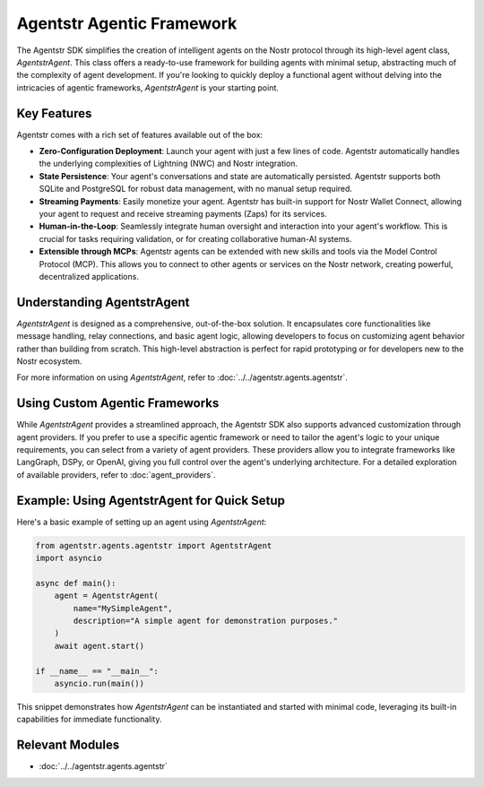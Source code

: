 Agentstr Agentic Framework
==========================

The Agentstr SDK simplifies the creation of intelligent agents on the Nostr protocol through its high-level agent class, `AgentstrAgent`. This class offers a ready-to-use framework for building agents with minimal setup, abstracting much of the complexity of agent development. If you're looking to quickly deploy a functional agent without delving into the intricacies of agentic frameworks, `AgentstrAgent` is your starting point.

Key Features
------------

Agentstr comes with a rich set of features available out of the box:

*   **Zero-Configuration Deployment**: Launch your agent with just a few lines of code. Agentstr automatically handles the underlying complexities of Lightning (NWC) and Nostr integration.

*   **State Persistence**: Your agent's conversations and state are automatically persisted. Agentstr supports both SQLite and PostgreSQL for robust data management, with no manual setup required.

*   **Streaming Payments**: Easily monetize your agent. Agentstr has built-in support for Nostr Wallet Connect, allowing your agent to request and receive streaming payments (Zaps) for its services.

*   **Human-in-the-Loop**: Seamlessly integrate human oversight and interaction into your agent's workflow. This is crucial for tasks requiring validation, or for creating collaborative human-AI systems.

*   **Extensible through MCPs**: Agentstr agents can be extended with new skills and tools via the Model Control Protocol (MCP). This allows you to connect to other agents or services on the Nostr network, creating powerful, decentralized applications.

Understanding AgentstrAgent
---------------------------

`AgentstrAgent` is designed as a comprehensive, out-of-the-box solution. It encapsulates core functionalities like message handling, relay connections, and basic agent logic, allowing developers to focus on customizing agent behavior rather than building from scratch. This high-level abstraction is perfect for rapid prototyping or for developers new to the Nostr ecosystem.

For more information on using `AgentstrAgent`, refer to :doc:`../../agentstr.agents.agentstr`.

Using Custom Agentic Frameworks
-------------------------------

While `AgentstrAgent` provides a streamlined approach, the Agentstr SDK also supports advanced customization through agent providers. If you prefer to use a specific agentic framework or need to tailor the agent's logic to your unique requirements, you can select from a variety of agent providers. These providers allow you to integrate frameworks like LangGraph, DSPy, or OpenAI, giving you full control over the agent's underlying architecture. For a detailed exploration of available providers, refer to :doc:`agent_providers`.

Example: Using AgentstrAgent for Quick Setup
--------------------------------------------

Here's a basic example of setting up an agent using `AgentstrAgent`:

.. code-block:: python

   from agentstr.agents.agentstr import AgentstrAgent
   import asyncio

   async def main():
       agent = AgentstrAgent(
           name="MySimpleAgent",
           description="A simple agent for demonstration purposes."
       )
       await agent.start()

   if __name__ == "__main__":
       asyncio.run(main())

This snippet demonstrates how `AgentstrAgent` can be instantiated and started with minimal code, leveraging its built-in capabilities for immediate functionality.

Relevant Modules
----------------

*   :doc:`../../agentstr.agents.agentstr`
